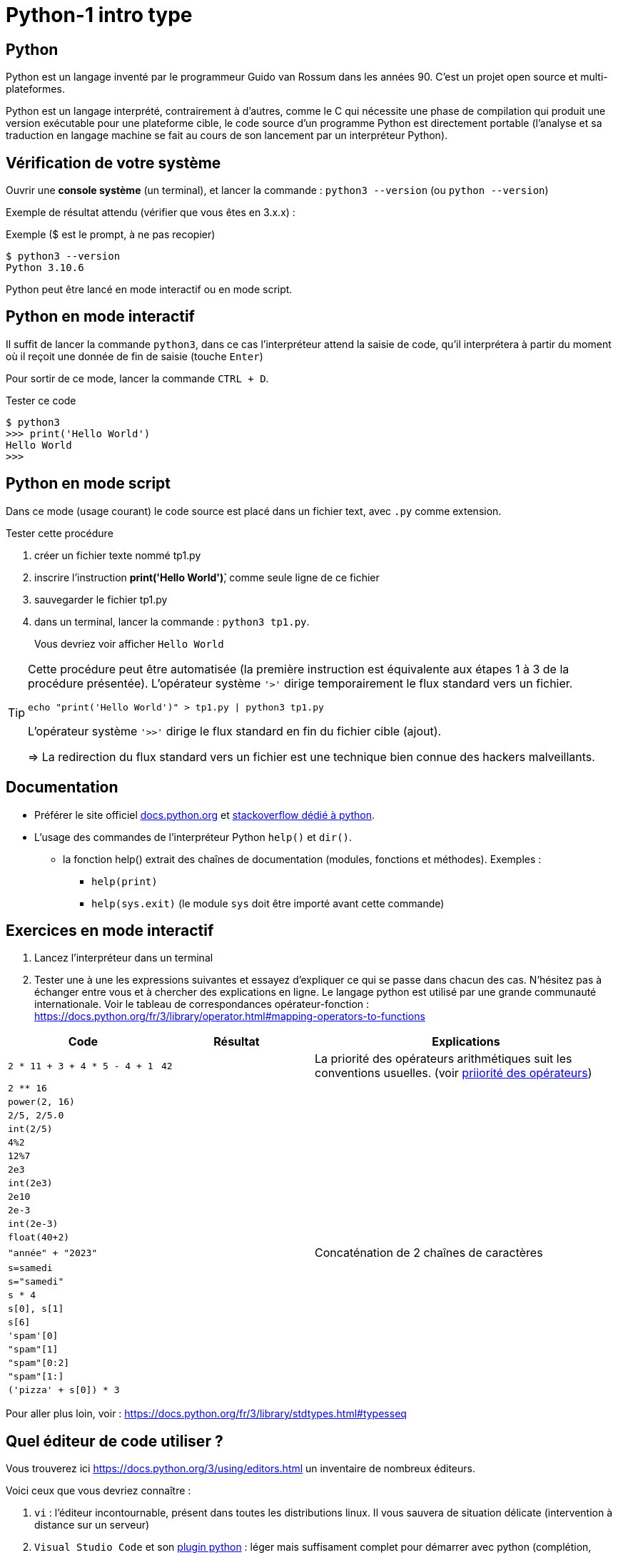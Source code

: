 = Python-1 intro type
:imagesdir: ../assets/images

== Python

Python est un langage inventé par le programmeur Guido van Rossum dans les années 90. C'est un projet open source et multi-plateformes.

Python est un langage interprété, contrairement à d'autres, comme le C qui nécessite une phase de compilation qui produit une version exécutable pour une plateforme cible, le code source d'un programme Python est directement portable (l'analyse et sa traduction en langage machine se fait au cours de son lancement par un interpréteur Python).

== Vérification de votre système

Ouvrir une *console système* (un terminal), et lancer la commande : `python3 --version` (ou `python --version`)

Exemple de résultat attendu (vérifier que vous êtes en 3.x.x) :

.Exemple ($ est le prompt, à ne pas recopier)
[source, 'bash']
----
$ python3 --version
Python 3.10.6
----

Python peut être lancé en mode interactif ou en mode script.

== Python en mode interactif

Il suffit de lancer la commande `python3`, dans ce cas l'interpréteur attend la saisie de code, qu'il interprétera à partir du moment où il reçoit une donnée de fin de saisie (touche `Enter`)

Pour sortir de ce mode, lancer la commande `CTRL + D`.

.Tester ce code
[listing]
----
$ python3
>>> print('Hello World')
Hello World
>>>
----

== Python en mode script

Dans ce mode (usage courant) le code source est placé dans un fichier text, avec `.py` comme extension.

.Tester cette procédure
[start=1]
****
. créer un fichier texte nommé tp1.py
. inscrire l'instruction *print('Hello World')̀*,  comme seule ligne de ce fichier
. sauvegarder le fichier tp1.py
. dans un terminal, lancer la commande : `python3 tp1.py`.
+
Vous devriez voir afficher `Hello World`
****

[TIP]
====
Cette procédure peut être automatisée (la première instruction est équivalente aux étapes 1 à 3 de la procédure présentée). L'opérateur système `'>'` dirige temporairement le flux standard vers un fichier.

=====
`echo "print('Hello World')" > tp1.py | python3 tp1.py`
=====

L'opérateur système `'>>'` dirige le flux standard en fin du fichier cible (ajout).

=> La redirection du flux standard vers un fichier est une technique bien connue des hackers malveillants.
====

== Documentation

* Préférer le site officiel https://docs.python.org/fr/3/[docs.python.org] et https://stackoverflow.com/questions/tagged/python[stackoverflow dédié à python].

* L'usage des commandes de l'interpréteur Python `help()` et `dir()`.
** la fonction help() extrait des chaînes de documentation (modules, fonctions et méthodes). Exemples :
*** `help(print)`
*** `help(sys.exit)` (le module `sys` doit être importé avant cette commande)

<<<
== Exercices en mode interactif

. Lancez l'interpréteur dans un terminal
. Tester une à une les expressions suivantes et essayez d'expliquer ce qui se passe dans chacun des cas. N'hésitez pas à échanger entre vous et à chercher des explications en ligne. Le langage python est utilisé par une grande communauté internationale. Voir le tableau de correspondances opérateur-fonction : https://docs.python.org/fr/3/library/operator.html#mapping-operators-to-functions

[cols="1,1,2", options="header"]
|===
|Code
|Résultat
|Explications

|`2 * 11 + 3 + 4 * 5 - 4 + 1`

| `42`

| La priorité des opérateurs arithmétiques suit les conventions usuelles. (voir https://docs.python.org/fr/3/reference/expressions.html#operator-summary[priiorité des opérateurs])

|`2 ** 16`
|
|

|`power(2, 16)`
|
|

|`2/5, 2/5.0`
|
|

|`int(2/5)`
|
|

|`4%2`
|
|

|`12%7`
|
|

|`2e3`
|
|

|`int(2e3)`
|
|

|`2e10`
|
|

|`2e-3`
|
|

|`int(2e-3)`
|
|

|`float(40+2)`
|
|

|`"année" + "2023"`
|
| Concaténation de 2 chaînes de caractères

|`s=samedi`
|
|

|`s="samedi"`
|
|

|`s * 4`
|
|

|`s[0], s[1]`
|
|

|`s[6]`
|
|

|`'spam'[0]`
|
|

|`"spam"[1]`
|
|


|`"spam"[0:2]`
|
|

|`"spam"[1:]`
|
|

|`('pizza' + s[0]) * 3`
|
|

|===

Pour aller plus loin, voir : https://docs.python.org/fr/3/library/stdtypes.html#typesseq


<<<

== Quel éditeur de code utiliser ?

Vous trouverez ici https://docs.python.org/3/using/editors.html un inventaire de nombreux éditeurs.

Voici ceux que vous devriez connaître :

. `vi` : l'éditeur incontournable, présent dans toutes les distributions linux. Il vous sauvera de situation délicate (intervention à distance sur un serveur)
. `Visual Studio Code` et son https://code.visualstudio.com/docs/python/python-tutorial[plugin python] : léger mais suffisament complet pour démarrer avec python (complétion, vérification de cohérence de type, débogueur intégré...), également utilisé pour le dev frontend. 
. https://www.jetbrains.com/pycharm/[pyCharm], l'IDE à destination des professionnels (gain de productivité assuré)

.Visual Studio Code avec le plugin Python, ouvert sur le dossier TPS
image::vscode-python.png[vscode]

== Exercices en mode script

Un script python, appelé aussi "module", peut être utilisé directement, comme dans l'exemple `python3 tp1.py` ou intégré dans un autre module (via l'instruction `import`).

Python vient avec de nombreux modules préinstallés. Vous pouvez en consulter la liste avec : `pip3 list -V`. Voir ici pour en savoir plus sur la gestion des modules : https://docs.python.org/fr/dev/installing/index.html


Dans un premier temps, placez-vous dans un dossier de votre espace personnel dédié aux exercices en python.

=== EXERCICE 2

Voici un code source d'un programme python respectant les conventions d'usage :

.fichier tp1.py
[source, python, number]
----
#!/usr/bin/env python3 <1>
def exo2() -> None : <2>
  """
   exercice 2 du TP1
  """
  nom = input("Entrez votre nom : ")
  print("Bienvenue " + nom + " !")


if __name__ == "__main__": <3>
  import sys <4>
  exo2() <5>
  sys.exit(0) <6>
----

<1> (optionnel) Shebang. Permet de rendre le script "directement" exécutable. voir https://stackoverflow.com/questions/6908143/should-i-put-shebang-in-python-scripts-and-what-form-should-it-take
<2> Définition d'une fonction nommée `exo2`, qui ne retourne "rien" avec sa chaîne de documentation
<3> Si le script est utilisé directement (en argument de l'interpréteur python), alors la valeur de la variable `_\__main___` est "_\__main___", sinon il est utilisé en import dans un autre script et c'est le nom du script (module), sans son extension. Remarque : les noms de variables encadrés de 2 underscores (`__`) sont des variables système (pré)définies par l'interpréteur.
<4> Importation du module `sys` (qui contient des fonctions système, dont `exit` utilisée plus loin)
<5> Appel de la fonction `exo2`.
<6> Appel la fonction `exit` afin de demander la sortie du mode interpréteur de python avec transmission du code de retour. Voir https://docs.python.org/fr/3/library/sys.html#sys.exit, ou, en mode interactif, appeler l'aide sur cette fonction via la commande `help(sys.exit)`. *Retourner zéro signifie que le programme se termine avec succès, toute autre valeur signale à l'appelant une anomalie à l'exécution*.

.*Travail à faire*
. Si ce n'est pas déjà fait, créer un dossier `dev`
. Créer un sous-dossier `dev/TPS` et *ouvrir ce dossier* avec l'éditeur visual studio code
. Créer le fichier `tp1.py`
. Recopiez le code ci-dessus
. (optionnel) Rendez-le exécutable (par exemple avec la commande `chmod +x tp1.py`)
. Exécutez-le (dans un terminal), éventuellement corrigez les erreurs de frappe.
. Modifiez la fonction `exo2()`, afin qu'elle affiche le prénom et le nom. Elle devra pour cela inviter l'utilisateur à entrer son prénom.

=== EXERCICE 3

On vous présente un programme exprimé en pseudo-langage
et une traduction en Python. Après avoir pris connaissance
de la version en pseudo-langage, recopier la traduction
proposée en Python (code source ci-dessous) comme nouvelle fonction dans le script `tp1.py`.

.Version pseudo-langage
[listing]
----
Afficher("Entrez un nombre entier svp :")

lire un nombre au clavier et placer sa valeur
dans une variable nomméee x <1>

Si x est pair Alors
  Afficher("Ce nombre est pair")
Sinon
  Afficher("Ce nombre est impair")
FinSi
----
<1> ou plus simlement : `x \<\-- lire un nombre au clavier`

.Version python
[source, python]
----
def exo3() -> None :
  x = int(input("Entrez un nombre entier svp : "))
  if x % 2 == 0 :  # le reste de division par 2 est-il zéro ?
    print("Ce nombre est pair")
  else :
    print("Ce nombre est impair")
  
----

.*Travail à faire*
. Intégrer la nouvelle fonction `exo3` dans le module `tp1.py`
. Appeler cette fonction dans le `main` de `tp1.py`.
. Tester différentes valeurs afin de vérifier la justesse du code. (Si l'utilisateur ne saisit pas un nombre, le programme s'arrête brutalement - c'est normal, la gestion des cas d'erreurs sera abordée utlérieurement)

=== EXERCICE 4

On souhaite proposer une variante de la fonction `exo2` de sorte que, si l'utilisateur ne fournit pas d'identité, le programme lui attribut d'office le nom "anonymous".

Voici une version en pseudo-code founit par un de vos collègues.

.Version pseudo-langage
[listing]
----

Afficher("Entrez votre nom svp :")
nom <-- lire une chaîne de caractère au clavier
Afficher("Entrez votre prenom svp :")
prenom <-- lire une chaîne de caractère au clavier
Si nom est vide Alors
  Afficher("Bonjour anonymus !")
Sinon
  Afficher("Bonjour " + prenom + " " + nom + " !")
FinSi

----


.*Travail à faire*
. Étudier la version en pseudo-langage ci-dessus puis proposer une traduction fidèle en Python. 
. Travaillez à partir d'une copie de la fonction `exo2` que vous nommerez `*exo4*`, puis appelez cette fonction dans le main.
. Tester votre code


=== EXERCICE 5

L'algorithme proposé par votre collègue dans l'exercice précédent manque de logique. Avez-vous repéré ce qui cloche ?

Si l'utilisateur ne décline pas son identité à la demande de son nom, alors le programme ne devrait pas lui demander son prénom.

Proposez une amélioration de la fonction `exo4`, que vous nommerez `exo5`, qui respecte cette nouvelle logique.

*Ce que vous devez faire :*

. Fournir d'abord une version en pseudo-langage
. Faire valider votre version par un professeur
. Traduire votre version en Python (une nouvelle fonction nommée `exo5`)
. Tester et mettre au point votre fonction

=== EXERCICE 6

Transcrire le programme suivant en une fonction Python (nommée `exo6`).

.Version pseudo-langage
[listing]
----
n <- 60
m <- 7
afficher("Les entiers valent ", m , "et ", n)
afficher("leur somme est ", m+n)
afficher("leur différence est ", m-n)
afficher("leur produit est ", m*n)
afficher("leur quotient est ", m/n)
afficher("le reste de la division entière m/n est ", m modulo n)
----

Puis améliorer la fonction `exo6` de sorte que l'utilisateur puisse lui-même fournir des valeurs pour les zones mémoire référencées par les identificateurs `m` et `n`. Vérifier la justesse des sorties.

=== EXERCICE 7

Cet exercice introduit la notion de type. En effet, toute variable est associée, à un instant _t_, à un et un seul type. Le type de la variable est déterminé par l'interpréteur au moment de l'affectation et peut être consulté à l'exécution par un appel à la fonction `*type*`.

.Comment connaître le type d'une variable
[source, python]
----
>>> x = 42
>>> type(x)
<class 'int'>   # <== le type de x est int 
----

Commençons par définir une fonction qui réalise une somme de 2 entiers reçues en argument. Nous appellerons cette fonction `somme`.

[source, python]
----
def somme(arg1: int, arg2: int) -> Int :
  """
    Return la somme des arguments
  """
  # affecte à la var result le résultat de l'opération +
  result = arg1 + arg2
  return result <1>
----

<1> On remarquera que la fonction "n'affiche" rien. C'est très important. *Le fait d'afficher ou non la valeur retournée est de la responsabilité de l'appelant, pas de l'appelé* (voir xref:glossaire.adoc#Appelant[Glossaire Appelant/Appelé])


Voici un exemple de programme (une fonction) qui appelle la fonction `somme` (ligne 25)

[source, python, number]
----
def exo7() -> None:
  print("Bonjour, je suis un programme écrit en Python.")

  # invite l'utilisateur à entrer un nombre entier
  # l'information est stockée dans une zone mémoire
  # référencée par 'str_n1'
  str_n1 = input("Entrez un nombre entier : ")

  # affiche une information sur le type de l'objet crée
  print("Le type de l'objet crée est ", type(str_n1))

  # n1 est l'image de str_n1 par la fonction int(). Le rôle de int()
  # est de tenter de traduire son argument en une valeur
  # numérique (un entier).
  n1=int(str_n1)

  # affiche une information sur le type de l'objet crée
  print("Le type du nouvel objet crée est ", type(n1))

  # idem
  n2 = input("Entrez un second nombre entier : ")

  # appel à la fonction somme, définie plus haut,
  # en vue de réaliser une addition (normalement pb de type ici)
  res = somme(arg1 = n1, arg2 = n2) <1>

  # affichage du résultat
  print("La somme des deux nombres est : ", res)

  # dernière instruction pour une fin annoncée
  print("bye, je meurs...")


if __name__ == "__main__":
  import sys
  exo7()
  sys.exit(0)

----

<1> On remarquera l'usage des valeurs `n1` et `n2` comme valeurs d'arguments de la fonction `somme`. Une autre façon d'appeler la fonction est de passer les valeurs par position, par exemple :  `res = somme(n1, n2)`, qui aura même effet.

.*Travail à faire*
. Adapter le script `tp1.py` (ajout de la fonction `somme` et `exo7`)
. Tester et *comprendre pourquoi la fonction `exo7` bugue*
. Corriger la fonction `exo7`
. Modifiez la fonction `exo7.py` afin qu'elle réalise la somme de 3 nombres.
. Faire évoluer la fonction `exo7.py` afin qu'elle réalise, en plus
de la somme de 3 nombres, le produit de ces 3 nombres. Pour cela vous
devrez créer, juste après la déclaration de `somme()`, une nouvelle fonction nommée `produit()`, inspirée de `somme()`.

=== EXERCICE 8 (FINAL)

A l'issue de cette première séance de travaux pratiques, vous avez appris à *programmer des fonctions* simples en Python, à *les appeler* dans la partie _main_ du script/module `tp1.py`.

*Votre mission* : Au lancement de `tp1.py`, permettre à l'utilisateur de choisir la fonction qu'il souhaite exécuter parmi les fonctions `exo2()`, `exo3()`, ..., `exo7()` du module.

.*Travail à faire*
. Ajouter une fonction nommée `main`. Son rôle sera de répondre à cette demande.
. Faire en sorte que le code du _main_ de `tp1.py` appelle cette nouvelle fonction.
. Tester le tout

== Contrôler vos connaissances et contribuer aux QCMs

.*Travail à faire*
. Contrôler vos connaissances sur https://quizbe.org/question?id-selected-topic=6[quizbe.org]. (choisir `PYTHON-LDV`, scope `p-1-intro`)
. Proposer, pour le thème `PYTHON-LDV` (scope `p-1-intro`), 2 questions QCM originales et personnelles, sur des thèmes couverts pas cette séquence d'exercices.
